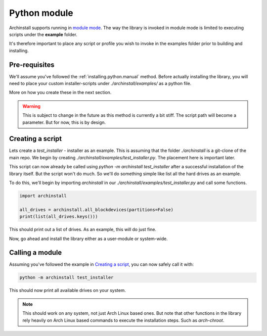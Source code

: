 .. _examples.python:

Python module
=============

Archinstall supports running in `module mode <https://docs.python.org/3/library/__main__.html>`_.
The way the library is invoked in module mode is limited to executing scripts under the **example** folder.

It's therefore important to place any script or profile you wish to invoke in the examples folder prior to building and installing.

Pre-requisites
--------------

We'll assume you've followed the :ref:`installing.python.manual` method.
Before actually installing the library, you will need to place your custom installer-scripts under `./archinstall/examples/` as a python file.

More on how you create these in the next section.

.. warning::

    This is subject to change in the future as this method is currently a bit stiff. The script path will become a parameter. But for now, this is by design.

Creating a script
-----------------

Lets create a `test_installer` - installer as an example. This is assuming that the folder `./archinstall` is a git-clone of the main repo.
We begin by creating `./archinstall/examples/test_installer.py`. The placement here is important later.

This script can now already be called using `python -m archinstall test_installer` after a successful installation of the library itself.
But the script won't do much. So we'll do something simple like list all the hard drives as an example.

To do this, we'll begin by importing `archinstall` in our `./archinstall/examples/test_installer.py` and call some functions.

.. code-block:: python

    import archinstall
    
    all_drives = archinstall.all_blockdevices(partitions=False)
    print(list(all_drives.keys()))

This should print out a list of drives.
As an example, this will do just fine.

Now, go ahead and install the library either as a user-module or system-wide.

Calling a module
----------------

Assuming you've followed the example in `Creating a script`_, you can now safely call it with:

.. code-block:: console

    python -m archinstall test_installer

This should now print all available drives on your system.

.. note::

    This should work on any system, not just Arch Linux based ones. But note that other functions in the library rely heavily on Arch Linux based commands to execute the installation steps. Such as `arch-chroot`.
